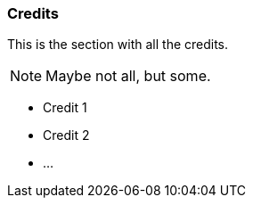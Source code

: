 
// Allow GitHub image rendering
:imagesdir: ../../images

[[gi-install-credits]]
=== Credits

This is the section with all the credits.

NOTE: Maybe not all, but some.

* Credit 1
* Credit 2
* ...
